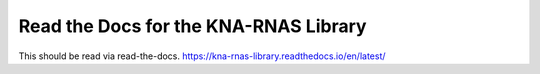Read the Docs for the KNA-RNAS Library
======================================

This should be read via read-the-docs.
https://kna-rnas-library.readthedocs.io/en/latest/
